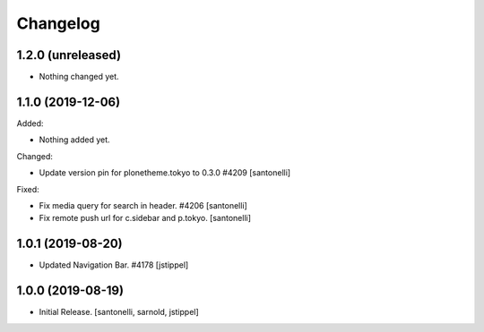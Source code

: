 Changelog
=========


1.2.0 (unreleased)
------------------

- Nothing changed yet.


1.1.0 (2019-12-06)
------------------

Added:

- Nothing added yet.

Changed:

- Update version pin for plonetheme.tokyo to 0.3.0 #4209
  [santonelli]

Fixed:

- Fix media query for search in header. #4206
  [santonelli]

- Fix remote push url for c.sidebar and p.tokyo.
  [santonelli]


1.0.1 (2019-08-20)
------------------

- Updated Navigation Bar. #4178
  [jstippel]


1.0.0 (2019-08-19)
------------------

- Initial Release.
  [santonelli, sarnold, jstippel]
